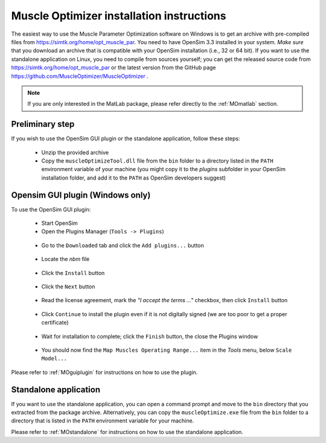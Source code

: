 .. _installMO:

Muscle Optimizer installation instructions
##########################################

The easiest way to use the Muscle Parameter Optimization software on Windows is to get an archive with
pre-compiled files from https://simtk.org/home/opt_muscle_par. You need to have OpenSim 3.3 installed in
your system. *Make sure* that you download an archive that is compatible with your OpenSim installation
(i.e., 32 or 64 bit). If you want to use the standalone application on Linux, you need to compile from
sources yourself; you can get the released source code from https://simtk.org/home/opt_muscle_par or the
latest version from the GitHub page https://github.com/MuscleOptimizer/MuscleOptimizer .

.. note::
  If you are only interested in the MatLab package, please refer directly to the :ref:`MOmatlab` section.

Preliminary step
================

If you wish to use the OpenSim GUI plugin or the standalone application, follow these steps:

  - Unzip the provided archive
  - Copy the ``muscleOptimizeTool.dll`` file from the ``bin`` folder to a directory listed in the ``PATH`` environment variable of your machine (you might copy it to the *plugins* subfolder in your OpenSim installation folder, and add it to the ``PATH`` as OpenSim developers suggest)

Opensim GUI plugin (Windows only)
=================================

To use the OpenSim GUI plugin:

  - Start OpenSim
  - Open the Plugins Manager (``Tools -> Plugins``)

  .. _figMOinst1:

  .. figure:: images/MOinstall1.png
      :align: center
      :alt:  Tools-Plugins menu
      :figclass: align-center


  - Go to the ``Downloaded`` tab and click the ``Add plugins...`` button

  .. _figMOinst2:

  .. figure:: images/MOinstall2.png
      :align: center
      :alt:  Downloaded tab - Add plugins button
      :figclass: align-center


  - Locate the *nbm* file

  .. _figMOinst3:

  .. figure:: images/MOinstall3.png
      :align: center
      :alt:  File explorer for NBM file
      :figclass: align-center


  - Click the ``Install`` button

  .. _figMOinst4:

  .. figure:: images/MOinstall4.png
      :align: center
      :alt:  Bottom-left Install button
      :figclass: align-center

  - Click the ``Next`` button

  .. _figMOinst5:

  .. figure:: images/MOinstall5.png
      :align: center
      :alt:  Bottom-right Next button
      :figclass: align-center

  - Read the license agreement, mark the *"I accept the terms ..."* checkbox, then click ``Install`` button

  .. _figMOinst6:

  .. figure:: images/MOinstall6.png
      :align: center
      :alt:  Accept license agreement
      :figclass: align-center

  - Click ``Continue`` to install the plugin even if it is not digitally signed (we are too poor to get a proper certificate)

  .. _figMOinst7:

  .. figure:: images/MOinstall7.png
      :align: center
      :alt:  Click Continue
      :figclass: align-center

  - Wait for installation to complete; click the ``Finish`` button, the close the Plugins window

  .. _figMOinst8:

  .. figure:: images/MOinstall8.png
      :align: center
      :alt:  Bottom-right Finish button
      :figclass: align-center

  - You should now find the ``Map Muscles Operating Range...`` item in the `Tools` menu, below ``Scale Model...``

Please refer to :ref:`MOguiplugin` for instructions on how to use the plugin.

Standalone application
======================

If you want to use the standalone application, you can open a command prompt and move to the
``bin`` directory that you extracted from the package archive. Alternatively, you can copy the
``muscleOptimize.exe`` file from the ``bin`` folder to a directory that is listed in the
``PATH`` environment variable for your machine.

Please refer to :ref:`MOstandalone` for instructions on how to use the standalone application.
